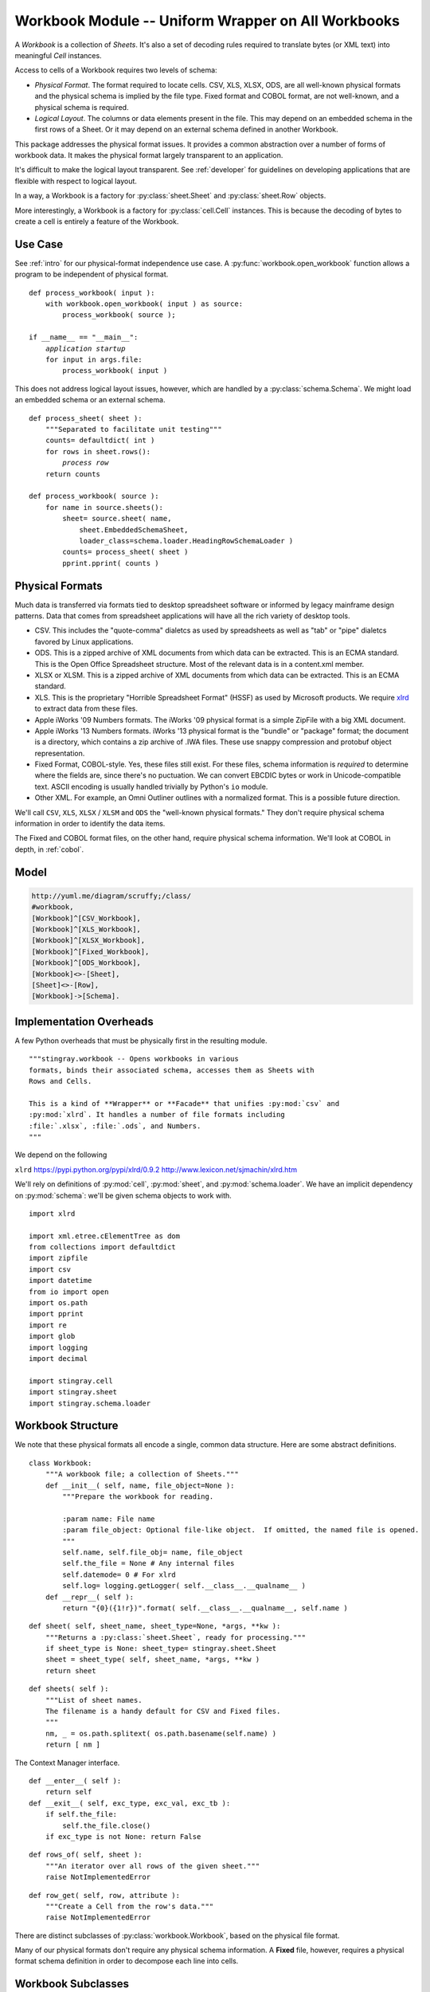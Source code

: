 ..    #!/usr/bin/env python3

.. _`workbook`:

###############################################################
Workbook Module -- Uniform Wrapper on All Workbooks
###############################################################

..  py:module:: workbook

A *Workbook* is a collection of *Sheets*.  It's also a set of decoding
rules required to translate bytes (or XML text) into meaningful *Cell* instances.

Access to cells of a Workbook requires two levels of schema:

-   *Physical Format*.  The format required to locate cells.
    CSV, XLS, XLSX, ODS, are all well-known physical formats and the physical
    schema is implied by the file type.
    Fixed format and COBOL format, are not well-known, and a physical
    schema is required.

-   *Logical Layout*. The columns or data elements present in the file.
    This may depend on an embedded schema in the first rows of a Sheet.
    Or it may depend on an external schema defined in another Workbook.

This package addresses the physical format issues. It provides a common
abstraction over a number of forms of workbook data.  It makes the physical
format largely transparent to an application.

It's difficult to make the logical layout transparent.
See :ref:`developer` for guidelines on developing applications that
are flexible with respect to logical layout.

In a way, a Workbook is a factory for :py:class:`sheet.Sheet` and
:py:class:`sheet.Row` objects.

More interestingly, a Workbook is a factory for :py:class:`cell.Cell` instances.
This is because the decoding of bytes to create a cell is entirely a feature
of the Workbook.

Use Case
==============

See :ref:`intro` for our physical-format independence use case.
A :py:func:`workbook.open_workbook` function allows a program to be
independent of physical format.

..  parsed-literal::

    def process_workbook( input ):
        with workbook.open_workbook( input ) as source:
            process_workbook( source );

    if __name__ == "__main__":
        *application startup*
        for input in args.file:
            process_workbook( input )


This does not address logical layout issues, however, which are handled by a
:py:class:`schema.Schema`.  We might load an embedded schema or an external schema.

..  parsed-literal::

    def process_sheet( sheet ):
        """Separated to facilitate unit testing"""
        counts= defaultdict( int )
        for rows in sheet.rows():
            *process row*
        return counts

    def process_workbook( source ):
        for name in source.sheets():
            sheet= source.sheet( name,
                sheet.EmbeddedSchemaSheet,
                loader_class=schema.loader.HeadingRowSchemaLoader )
            counts= process_sheet( sheet )
            pprint.pprint( counts )


Physical Formats
=======================================

Much data is transferred via formats
tied to desktop spreadsheet software or
informed by legacy mainframe design patterns.
Data that comes from spreadsheet applications
will have all the rich variety of desktop tools.

-   CSV.  This includes the "quote-comma" dialetcs as used by spreadsheets
    as well as "tab" or "pipe" dialetcs favored by Linux applications.

-   ODS.  This is a zipped archive of XML documents from which data can be extracted.
    This is an ECMA standard.  This is the Open Office Spreadsheet structure.
    Most of the relevant data is in a content.xml member.

-   XLSX or XLSM.  This is a zipped archive of XML documents from which data can be extracted.
    This is an ECMA standard.

-   XLS.  This is the proprietary "Horrible Spreadsheet Format" (HSSF) as used by
    Microsoft products.  
    We require `xlrd <http://www.lexicon.net/sjmachin/xlrd.htm>`_ to extract data from these files.

-   Apple iWorks '09 Numbers formats. 
    The iWorks '09 physical format is a simple ZipFile with a big XML document.

-   Apple iWorks '13 Numbers formats. 
    iWorks '13 physical format is the "bundle" or "package" format; the document
    is a directory, which contains a zip archive of .IWA files. These use snappy
    compression and protobuf object representation.

-   Fixed Format, COBOL-style.  Yes, these files still exist.  For
    these files, schema information is *required* to determine where
    the fields are, since there's no puctuation. We can convert EBCDIC bytes or work
    in Unicode-compatible text. ASCII encoding is usually handled trivially by
    Python's ``io`` module.

-   Other XML. For example, an Omni Outliner outlines with a normalized format.
    This is a possible future direction.


We'll call ``CSV``, ``XLS``, ``XLSX`` / ``XLSM`` and ``ODS``
the "well-known physical formats."
They don't require physical schema information in order
to identify the data items.

The Fixed and COBOL format files, on the other hand, require physical schema information.  
We'll look at COBOL in depth, in :ref:`cobol`.

Model
======

..  code-block:: none

    http://yuml.me/diagram/scruffy;/class/
    #workbook,
    [Workbook]^[CSV_Workbook],
    [Workbook]^[XLS_Workbook],
    [Workbook]^[XLSX_Workbook],
    [Workbook]^[Fixed_Workbook],
    [Workbook]^[ODS_Workbook],
    [Workbook]<>-[Sheet],
    [Sheet]<>-[Row],
    [Workbook]->[Schema].


..  image:: workbook.png
    :width: 6in

Implementation Overheads
================================

..  todo:: Refactor workbook package
    
    This module needs to be rebuilt into a package which 
    imports a number of subsidiary modules. It's too large
    as written.
    
    Adding Numbers '13 will make it even more monstrous.
    
    It should become (like :py:mod:`cobol`) a high-level package
    that imports top-level classes from modules within the package.
    
        ``from workbook.csv import CSV_Workbook``
        
        ``from workbook.xls import XLS_Workbook``
        
        ... *etc.* ...
        
    This should make a transparent change from module to package.
    
    The top-level definition for :py:class:`cobol.Workbook` must
    to be refactored into a "defs" module that can be shared by
    all the modules in the package.
    
A few Python overheads that must be physically first in the
resulting module.

::

    """stingray.workbook -- Opens workbooks in various
    formats, binds their associated schema, accesses them as Sheets with
    Rows and Cells.

    This is a kind of **Wrapper** or **Facade** that unifies :py:mod:`csv` and
    :py:mod:`xlrd`. It handles a number of file formats including
    :file:`.xlsx`, :file:`.ods`, and Numbers.
    """

We depend on the following

``xlrd``    https://pypi.python.org/pypi/xlrd/0.9.2 http://www.lexicon.net/sjmachin/xlrd.htm

We'll rely on definitions of :py:mod:`cell`, :py:mod:`sheet`,
and :py:mod:`schema.loader`. We have an implicit dependency on :py:mod:`schema`: 
we'll be given schema objects to work with.

::

    import xlrd

    import xml.etree.cElementTree as dom
    from collections import defaultdict
    import zipfile
    import csv
    import datetime
    from io import open
    import os.path
    import pprint
    import re
    import glob
    import logging
    import decimal

    import stingray.cell
    import stingray.sheet
    import stingray.schema.loader


Workbook Structure
====================

..  py:class:: Workbook

We note that these physical formats all encode a single, common data structure.
Here are some abstract definitions.

::

    class Workbook:
        """A workbook file; a collection of Sheets."""
        def __init__( self, name, file_object=None ):
            """Prepare the workbook for reading.

            :param name: File name
            :param file_object: Optional file-like object.  If omitted, the named file is opened.
            """
            self.name, self.file_obj= name, file_object
            self.the_file = None # Any internal files
            self.datemode= 0 # For xlrd
            self.log= logging.getLogger( self.__class__.__qualname__ )
        def __repr__( self ):
            return "{0}({1!r})".format( self.__class__.__qualname__, self.name )
            
..  py:method:: Workbook.sheet( sheet_name, sheet_type, *args, **kw )

    There are two varieties of sheets, depending on the presence or
    absence of a schema.

::

        def sheet( self, sheet_name, sheet_type=None, *args, **kw ):
            """Returns a :py:class:`sheet.Sheet`, ready for processing."""
            if sheet_type is None: sheet_type= stingray.sheet.Sheet
            sheet = sheet_type( self, sheet_name, *args, **kw )
            return sheet

..  py:method:: Workbook.sheets( )

::

        def sheets( self ):
            """List of sheet names.
            The filename is a handy default for CSV and Fixed files.
            """
            nm, _ = os.path.splitext( os.path.basename(self.name) )
            return [ nm ]

The Context Manager interface.

::

        def __enter__( self ):
            return self
        def __exit__( self, exc_type, exc_val, exc_tb ):
            if self.the_file:
                self.the_file.close()
            if exc_type is not None: return False

..  py:method:: Workbook.rows_of( sheet )

::

        def rows_of( self, sheet ):
            """An iterator over all rows of the given sheet."""
            raise NotImplementedError

..  py:method:: Workbook.row_get( row, attribute )

::

        def row_get( self, row, attribute ):
            """Create a Cell from the row's data."""
            raise NotImplementedError


There are distinct subclasses of :py:class:`workbook.Workbook`, based on the
physical file format.

Many of our physical formats don't require any physical schema information.
A **Fixed** file, however, requires
a physical format schema definition in order to decompose
each line into cells.

Workbook Subclasses
=====================

We have a number of concrete subclasses of :py:class:`workbook.Workbook`.

-   :py:class:`workbook.CSV_Workbook`.  This is a degenerate case, where the workbook appears to contain
    a single sheet.  This sheet is the CSV file, accessed via the built-in
    :py:func:`csv.reader`.

-   :py:class:`workbook.XLS_Workbook`.  This is the workbook as processed by :py:mod:`xlrd`.  These classes
    wrap :py:mod:`xlrd` classes to which the real work is delegated.

-   :py:class:`workbook.XLSX_Workbook`.  This is the workbook after unzipping and using an XML parser
    on the various document parts.  Mostly, this is a matter of unzipping
    and parsing parts of the document to create a DOM which can be traversed
    as needed.

-   :py:class:`workbook.Fixed_Workbook`.  This is actually a fairly complex case.  The workbook will appear to
    contain a single sheet; this sheet is the fixed format file.  Schema information
    was required up front, unlike the other formats.

-   :py:class:`workbook.Numbers09_Workbook`.
    This handles the iWork '09 Numbers files with multiple 
    workspaces and multiple tables in each workspace. 

-   :py:class:`workbook.Numbers13_Workbook`
    These handle the iWork '13 Numbers files with multiple 
    workspaces and multiple tables in each workspace. 
    
-   :py:class:`workbook.ODS_Workbook`.

Extensions will handle various kinds of COBOL files. They're sumular to Fixed Workbooks.

We'd each of these to be a context manager, so we include
the necessary methods.

Note that workbooks are rarely simple files.  Sometimes they are ZIP archive
members.  Sometimes, they must be processed through gzip. Sometimes they involve
Snappy compression.

In order to minimize the assumptions, we try to handle two forms of file processing:

-   By name. In this case, the file name is provided. The file is opened and closed by
    the Workbook using the context manager interface.

-   By file-like object. An open file-like object is provided. No additional
    context management is performed. This is appropriate when a workbook is itself
    a member of a larger archive.

CSV Workbook
---------------

..  py:class:: CSV_Workbook

We're wrapping the :py:func:`csv.reader`.  We need to create proper
:py:class:`cell.TextCell` instances instead of the default string values
that :py:mod:`csv` normally creates.

::

    class CSV_Workbook( Workbook ):
        """Uses ``csv.reader``.  There's one sheet only."""
        def __init__( self, name, file_object=None, **kw ):
            """Prepare the workbook for reading.
            :param name: File name
            :param file_object: Optional file-like object.  If omitted, the named file is opened.
                If provided, it must be opened with  newline='' to permit non-standard
                line-endings.

            The kw are passed to :py:func:`csv.reader`
            to provide dialect information."""
            super().__init__( name, file_object )
            if self.file_obj:
                self.the_file= None
                self.rdr= csv.reader( self.file_obj, **kw )
            else:
                self.the_file = open( name, 'r', newline='' )
                self.rdr= csv.reader( self.the_file, **kw )

We can build an eager :py:class:`sheet.Row` or a :py:class:`sheet.LazyRow` from
the available data.
The eager Row includes the conversions.  The :py:class:`sheet.LazyRow` defers
the conversions until the callback to :py:meth:`workbook.Workbook.row_get`.

..  py:method:: CSV_Workbook.rows_of( sheet )

::

        def rows_of( self, sheet ):
            """An iterator over all rows of the named sheet.
            For CSV files, the sheet.name is simply ignored.
            """
            for data in self.rdr:
                logging.debug( pprint.pformat( data, indent=4 ) )
                row = stingray.sheet.Row( sheet, *(stingray.cell.TextCell(col,self) for col in data) )
                yield row

..  py:method:: CSV_Workbook.row_get( row, attribute )

::

        def row_get( self, row, attribute ):
            """Create a Cell from the row's data."""
            return row[attribute.position]

Since :py:mod:`csv` is eager, returning an individual :py:class:`cell.TextCell`
is easy.

XLS Workbook
--------------

..  py:class:: XLS_Workbook

This definition of a workbook wraps ``xlrd`` so that it fits the Stingray framework.   
We'll use proper :py:class:`cell.Cell` subclass instances instead of the default ``xlrd.Cell``
values that ``xlrd`` normally creates.

::

    class XLS_Workbook( Workbook ):
        """Uses ``xlrd``."""
        def __init__( self, name, file_object=None, **kw ):
            """Prepare the workbook for reading.
            :param name: File name
            :param file_object: Optional file-like object.  If omitted, the named file is opened.

            The kw arguments are passed to :py:func:`xlrd.open_workbook`.
            """
            super().__init__( name, file_object )
            if self.file_obj:
                self.wb= xlrd.open_workbook( self.name, file_contents=self.file_obj.read(), **kw )
            else:
                self.wb= xlrd.open_workbook( self.name, **kw )
            self.datemode= self.wb.datemode

..  py:method:: XLS_Workbook.sheets( )

::

        def sheets( self ):
            """List of sheet names."""
            return self.wb.sheet_names()

We can build an eager :py:class:`sheet.Row` or a :py:class:`sheet.LazyRow` from the available data.
The eager Row includes the conversions.  The LazyRow defers the conversions
until the callback to :py:meth:`XLS_Workbook.row_get`.

..  py:method:: XLS_Workbook.rows_of( sheet )

::

        def rows_of( self, sheet ):
            """An iterator over all rows of the given sheet."""
            self.sheet= self.wb.sheet_by_name(sheet.name)
            for n in range(self.sheet.nrows):
                data = self.sheet.row(n)
                row = stingray.sheet.Row( sheet, *(self.cell(col) for col in data) )
                yield row

..  py:method:: XLS_Workbook.row_get( row, attribute )

::

        def row_get( self, row, attribute ):
            """Create a Cell from the row's data."""
            return row[attribute.position]

In :py:meth:`XLS_Workbook.rows_of` we built a row eagerly.
That way, returning an individual Cell is easy.

Convert a single ``xlrd.Cell`` to a proper subclass of :py:class:`cell.Cell`

::

        def cell( self, xlrd_cell ):
            if xlrd_cell.ctype == xlrd.XL_CELL_EMPTY:
                return stingray.cell.EmptyCell('', self)
            elif xlrd_cell.ctype == xlrd.XL_CELL_TEXT:
                return stingray.cell.TextCell( xlrd_cell.value, self )
            elif xlrd_cell.ctype == xlrd.XL_CELL_NUMBER:
                return stingray.cell.NumberCell( xlrd_cell.value, self )
            elif xlrd_cell.ctype == xlrd.XL_CELL_DATE:
                return stingray.cell.FloatDateCell( xlrd_cell.value, self )
            elif xlrd_cell.ctype == xlrd.XL_CELL_BOOLEAN:
                return stingray.cell.BooleanCell( xlrd_cell.value, self )
            elif xlrd_cell.ctype == xlrd.XL_CELL_ERROR:
                return stingray.cell.ErrorCell(
                    xlrd.error_text_from_code[xlrd_cell.value], self )
            elif xlrd_cell.ctype == xlrd.XL_CELL_BLANK:
                return stingray.cell.EmptyCell('', self)
            else:
                raise ValueError( "Damaged Workbook" )

XLSX or XLSM Workbook
-----------------------

..  py:class:: XLSX_Workbook

We're opening a ZIP archive and parsing the various XML documents
that we find therein.

The :py:class:`ElementTree` incremental parser provides
parse "events" for specific tags, allowing for lower-memory parsing of
the sometimes large XML documents.

See http://effbot.org/zone/element-iterparse.htm

The class as a whole defines some handy constants like XML namespaces
and a pattern for parsing Cell ID's to separate the letters from the numbers.

::

    class XLSX_Workbook( Workbook ):
        """ECMA Standard XLSX or XLSM documents.
        Locate sheets and rows within a given sheet.

        See http://www.ecma-international.org/publications/standards/Ecma-376.htm
        """
        # Relevant subset of namespaces used
        XLSX_NS = {
        "main":"http://schemas.openxmlformats.org/spreadsheetml/2006/main",
        "r":"http://schemas.openxmlformats.org/officeDocument/2006/relationships",
        "rel":"http://schemas.openxmlformats.org/package/2006/relationships",
        }
        cell_id_pat = re.compile( r"(\D+)(\d+)" )
        def __init__( self, name, file_object=None ):
            """Prepare the workbook for reading.
            :param name: File name
            :param file_object: Optional file-like object.  If omitted, the named file is opened.
            """
            super().__init__( name, file_object )
            self.zip_archive= zipfile.ZipFile( file_object or name, "r" )
            self._prepare()

The are two preparation steps required for reading these files.  First, the
sheets must be located.  This involves resolving internal rID numbers.
Second, the shared strings need to be loaded into memory.

::

        def _prepare( self ):
            self._locate_sheets()
            self._get_shared_strings()

Locate all sheets involves building a :py:data:`name_to_id` mapping and  and :py:data:`id_to_member` mapping.  This allows is to map the
user-oriented name to an id and the id to the XLSX zipfile member.

::

        def _locate_sheets( self ):
            """Locate the name to id mapping and the id to member mapping.
            """
            # 1a. Open "workbook.xml" member.
            workbook_zip= self.zip_archive.getinfo("xl/workbook.xml")
            workbook_doc= dom.parse( self.zip_archive.open(workbook_zip) )
            # 1b. Get a dict of sheet names and their rIdx values.
            key_attr_id= 'name'
            val_attr_id= dom.QName( self.XLSX_NS['r'], 'id' )
            self.name_to_id = dict(
                ( s.attrib[key_attr_id], s.attrib[val_attr_id] )
                for s in workbook_doc.findall("*/main:sheet", namespaces=self.XLSX_NS)
            )
            logging.debug( self.name_to_id )

            # 2a. Open the "_rels/workbook.xml.rels" member
            rels_zip= self.zip_archive.getinfo("xl/_rels/workbook.xml.rels")
            rels_doc= dom.parse( self.zip_archive.open(rels_zip) )
            # 2b. Get a dict of rIdx to Target member name
            logging.debug( dom.tostring( rels_doc.getroot() ) )
            key_attr_id= 'Id'
            val_attr_id= 'Target'
            self.id_to_member = dict(
                ( r.attrib[key_attr_id], r.attrib[val_attr_id] )
                for r in rels_doc.findall("rel:Relationship", namespaces=self.XLSX_NS)
            )
            logging.debug( self.id_to_member )

Get Shared Strings walks a fine line.  Ideally, we'd like to parse
the document and simply use ``itertext`` to gather all of the text
within a given string instance (:samp:`<si>`) tag.  **However.**

In practice, these documents can be so huge that they don't fit
in memory comfortably.  We rely on incremental parsing via the ``iterparse`` function.

::

        def _get_shared_strings( self ):
            """Build ``strings_dict`` with all shared strings.
            """
            self.strings_dict= defaultdict(str)
            count= 0
            text_tag= dom.QName( self.XLSX_NS['main'], "t" )
            string_tag= dom.QName( self.XLSX_NS['main'], "si" )
            # 1. Open the "xl/sharedStrings.xml" member
            sharedStrings_zip= self.zip_archive.getinfo("xl/sharedStrings.xml")
            for event, element in dom.iterparse(
                self.zip_archive.open( sharedStrings_zip ), events=('end',) ):
                logging.debug( event, element.tag )
                if element.tag == text_tag:
                    self.strings_dict[ count ]+= element.text
                elif element.tag == string_tag:
                    count += 1
                element.clear()
            logging.debug( self.strings_dict )

The shared strings may be too massive for in-memory incremental parsing.
We can create a temporary extract file to handle this case. Here's
the kind of code we might use.

..  parsed-literal::

    with tempfile.TemporaryFile( ) as temp:
        self.zip_archive.extract( sharedStrings_mbr, temp.filename )
        for event, element in dom.iterparse( temp.filename ):
            *process event and element*

..  py:method:: XLSX_Workbook.sheets( )

::

        def sheets( self ):
            return self.name_to_id.keys()

Translate a col-row pair from :samp:`({letter}, {number})` 
to proper 0-based Python index of :samp:`({row}, {col})`.

::

        @staticmethod
        def make_row_col( col_row_pair ):
            col, row = col_row_pair
            cn = 0
            for char in col_row_pair[0]:
                cn = cn*26 + (ord(char)-ord("A")+1)
            return int(row), cn-1

We can build an eager :py:class:`sheet.Row` or a  :py:class:`sheet.LazyRow` from the available data.
The eager :py:class:`sheet.Row` is built from :py:class:`cell.Cell` objects.  
The :py:class:`sheet.LazyRow` delegates the creation
of :py:class:`cell.Cell` objects to :py:meth:`Workbook.row_get`.

This uses an incremental parser, also.  There are four kinds of tags that
have to be located.

-   :samp:`<row>{row}</row>`, end event.  Finish (and yield) the row of cells.
    Since XLSX is sparse, missing empty cells must be filled in.

-   :samp:`<c t="{type}" r="{id}">{cell}</c>`.

    -   Start event for ``c``.  Get the cell type and id.  Empty the value accumulator.

    -   End event for ``c``.  Save the accumulated value.  This allows the cell to have
        mixed content model.

-   :samp:`<v>{value}</v>`, end event. Use the :py:meth:`cell` method to track down
    enough information to build the Cell instance.

..  py:method:: XLSX_Workbook.rows_of( sheet )

::

        def rows_of( self, sheet ):
            """Iterator over rows as a list of Cells for a named worksheet."""
            # 1. Map user name to member.
            rId = self.name_to_id[sheet.name]
            self.sheet_member_name = self.id_to_member[rId]
            # 2. Open member.
            sheet_zip= self.zip_archive.getinfo("xl/"+self.sheet_member_name)
            self.row= {}
            # 3. Assemble each row, allowing for missing cells.
            row_tag= dom.QName(self.XLSX_NS['main'], "row")
            cell_tag= dom.QName(self.XLSX_NS['main'], "c")
            value_tag= dom.QName(self.XLSX_NS['main'], "v")
            format_tag= dom.QName(self.XLSX_NS['main'], "f")
            
            for event, element in dom.iterparse(
                self.zip_archive.open(sheet_zip), events=('start','end') ):
                logging.debug( element.tag, repr(element.text) )
                if event=='end' and element.tag == row_tag:
                    # End of row: fill in missing cells
                    if self.row.keys():
                        data= stingray.sheet.Row( sheet, *(
                            self.row.get(i, stingray.cell.EmptyCell('', self))
                            for i in range(max(self.row.keys())+1) ) )
                        yield data
                    else:
                        yield stingray.sheet.Row( sheet )
                    self.row= {}
                    element.clear()
                elif event=='end' and element.tag == cell_tag:
                    # End of cell: consolidate the final string
                    self.row[self.row_col[1]] = self.value
                    self.value= stingray.cell.EmptyCell( '', self )
                elif event=='start' and element.tag == cell_tag:
                    # Start of cell: collect a string in pieces.
                    self.cell_type= element.attrib.get('t',None)
                    self.cell_id = element.attrib['r']
                    id_match = self.cell_id_pat.match( self.cell_id )
                    self.row_col = self.make_row_col( id_match.groups() )
                    self.value= stingray.cell.EmptyCell( '', self )
                elif event=='end' and element.tag == value_tag:
                    # End of a value; what type was it?
                    self.value= self.cell( element )

                elif event=='end' and element.tag == format_tag:
                    pass # A format string
                else:
                    pass
                    logging.debug( "Ignoring", end="" ) # Numerous bits of structure exposed.
                    logging.debug( dom.tostring(element) )

..  py:method:: XLSX_Workbook.row_get( row, attribute )

::

        def row_get( self, row, attribute ):
            """Create a Cell from the row's data."""
            return row[attribute.position]

Build a subclass of :py:class:`cell.Cell` from the current value tag content plus the
containing cell type information.

::

        def cell( self, element ):
            """Create a proper :py:class:`cell.Cell` subclass from cell and value information."""
            logging.debug( self.cell_type, self.cell_id, element.text )
            if self.cell_type is None or self.cell_type == 'n':
                try:
                    return stingray.cell.NumberCell( float(element.text), self )
                except ValueError:
                    print( self.cell_id, element.attrib, element.text )
                    return None
            elif self.cell_type == "s":
                try:
                    # Shared String?
                    return stingray.cell.TextCell( self.strings_dict[int(element.text)], self )
                except ValueError:
                    # Inline String?
                    logging.debug( self.cell_id, element.attrib, element.text )
                    return stingray.cell.TextCell( element.text, self )
                except KeyError:
                    # Not a valid shared string identifier?
                    logging.debug( self.cell_id, element.attrib, element.text )
                    return stingray.cell.TextCell( element.text, self )
            elif self.cell_type == "b":
                return stingray.cell.BooleanCell( float(element.text), self )
            elif self.cell_type == "d":
                return stingray.cell.FloatDateCell( float(element.text), self )
            elif self.cell_type == "e":
                return stingray.cell.ErrorCell( element.text, self )
            else:
                # 'str' (formula), 'inlineStr' (string), 'e' (error)
                print( self.cell_type, self.cell_id, element.attrib, element.text )
                logging.debug( self.strings_dict.get(int(element.text)) )
                return None

Fixed-Format Workbook
-----------------------

..  py:class:: Fixed_Workbook

Like a CSV workbook, this is a kind of degenerate case.  We don't have
a lot of sheets, or a lot of data types.

A subclass might do EBCDIC conversion and possibly even decode
packed decimal numbers.  To do this, a COBOL-language DDE would be
required as the schema definition.

::

    class Fixed_Workbook( Workbook ):
        """A file with fixed-sized, no-punctuation fields.

        A schema is **required** to parse the attributes.

        The rows are defined as :py:class:`stingray.sheet.LazyRow` instances so that
        bad data can be gracefully skipped over.
        """
        row_class= stingray.sheet.LazyRow
        
        def __init__( self, name, file_object=None, schema=None ):
            """Prepare the workbook for reading.

            :param name: File name
            :param file_object: Optional file-like object.  If omitted, the named file is opened.
            :param schema: Schema required for processing.
            """
            super().__init__( name, file_object )
            if self.file_obj:
                self.the_file= None
                self.wb= self.file_obj
            else:
                self.the_file = open( name, 'rt' )
                self.wb= self.the_file
            self.schema= schema

..  py:method:: Fixed_Workbook.sheet( sheet )

::

        def sheet( self, sheet_name ):
            """sheet_type is ignored; it must be an external schema."""
            return stingray.sheet.ExternalSchemaSheet( self, sheet_name, schema=self.schema )

We can build eager :py:class:`sheet.Row` instances for some
kinds of flat files.  Eager rows, however, don't generalize well to COBOL structures.

Therefore, we must build  :py:class:`sheet.LazyRow` objects here and defer the
data type conversion until :py:meth:`workbook.Fixed_Workbook.row_get`.
Or :py:meth:`cobol.COBOL_File.row_get`, which can be more complex still.

..  py:method:: Fixed_Workbook.rows_of( sheet )

::

        def rows_of( self, sheet ):
            """An iterator over all rows of the named sheet.
            For Fixed files, the sheet.name is simply ignored.
            """
            self.sheet= sheet
            for data in self.wb:
                logging.debug( pprint.pformat( data, indent=4 ) )
                row = self.row_class( sheet, data=data )
                yield row

..  py:method:: Fixed_Workbook.row_get( row, attribute )

::

        def row_get( self, row, attr ):
            """Create a :py:class:`cell.Cell` from the row's data."""
            extract= row._state['data'][attr.offset:attr.offset+attr.size]
            return attr.create( extract.rstrip(), self )

ODS Workbook
---------------

..  py:class:: ODS_Workbook

We should use ``iterparse`` rather than simply parsing the entire document.
If the document is large, then we can't hold it all in memory.

::

    class ODS_Workbook( Workbook ):
        """Standard OOO ODS document.
        Locate sheets and rows within a given sheet.
        """
        ODS_NS = {
        "office":"urn:oasis:names:tc:opendocument:xmlns:office:1.0",
        "table":"urn:oasis:names:tc:opendocument:xmlns:table:1.0",
        "text":"urn:oasis:names:tc:opendocument:xmlns:text:1.0",
        }
        date_format = "%Y-%m-%d"
        def __init__( self, name, file_object=None ):
            """Prepare the workbook for reading.
            :param name: File name
            :param file_object: Optional file-like object.  If omitted, the named file is opened.
            """
            super().__init__( name, file_object )
            self.zip_archive= zipfile.ZipFile( file_object or name, "r" )
            self._prepare()

As preparation for reading these files, we locate all the sheet names.

::

        def _prepare( self ):
            self._locate_sheets()

Locating all the sheets is a matter of doing an XPath search for
:samp:`body/spreadsheet/table` and getting the *name* attribute
from the  :samp:`<table name="{name}">` tags.

::

        def _locate_sheets( self ):
            """Create ``tables`` map from name to table."""
            workbook_zip= self.zip_archive.getinfo("content.xml")
            workbook_doc= dom.parse( self.zip_archive.open(workbook_zip) )
            name_attr_id= dom.QName( self.ODS_NS["table"], "name" )
            logging.debug( dom.tostring( workbook_doc.getroot() ) )
            self.tables= dict(
                (t.attrib[name_attr_id],t)
                for t in workbook_doc.findall("office:body/office:spreadsheet/table:table", 
                    namespaces=self.ODS_NS) )

An ``iterparse`` version to locate sheets
would look for start of ``table`` tags and then get
the name attribute from that tag.

..  py:method:: ODS_Workbook.sheets( )

::

        def sheets( self ):
            return self.tables.keys()

We can build an eager :py:class:`sheet.Row` or a :py:class:`sheet.LazyRow` from
the available data.  The eager Row includes the conversions.
The LazyRow defers the conversions to :py:meth:`ODS_Workbook.row_get`.

In ODS documents, the cell's value can be carried in the value attribute or
it can be a mixed content value of the element.  There are three cases.

-   :samp:`<table-cell value-type="{type}" value="{value}">...</table-cell>`

-   :samp:`<table-cell value-type="{type}" date-value="{value}">...</table-cell>`

-   :samp:`<table-cell value-type="{type}">{value}</table-cell>`

..  py:method:: ODS_Workbook.rows_of( )

::

        def rows_of( self, sheet ):
            """Iterator over rows as a list of Cells for a named worksheet."""
            for r, row_doc in enumerate(
                self.tables[sheet.name].findall( "table:table-row", namespaces=self.ODS_NS ) ):
                row= []
                for c, cell_doc in enumerate( row_doc.findall( "table:table-cell", namespaces=self.ODS_NS ) ):
                    row.append( self.cell(cell_doc) )
                yield row

..  py:method:: ODS_Workbook.row_get( row, attribute )

::

        def row_get( self, row, attribute ):
            """Create a Cell from the row's data."""
            return row[attribute.position]

Build a subclass of :py:class:`cell.Cell` from the current type name and value.

..  todo:: Refactor this, it feels clunky.

::

        def cell( self, cell_doc ):
            logging.debug( dom.tostring(cell_doc) )
            value_attr_id= dom.QName( self.ODS_NS['office'], 'value' )
            date_attr_id= dom.QName( self.ODS_NS['office'], 'date-value' )
            type_attr_id= dom.QName( self.ODS_NS['office'], 'value-type' )
            # Get the type
            try:
                type_name= cell_doc.attrib[type_attr_id]
            except KeyError:
                return stingray.cell.EmptyCell( '', self )
            value= None
            # Date value as attribute?
            if not value:
                try:
                    value= cell_doc.attrib[date_attr_id]
                except KeyError:
                    pass
            # Other value as attribute?
            if not value:
                try:
                    value= cell_doc.attrib[value_attr_id]
                except KeyError:
                    pass
            # No value attributes, get *all* the text content.
            if not value:
                value= "".join( x for x in cell_doc.itertext() )
            if not value:
                # TODO: Proper warning.
                dom.dump( cell_doc )
            logging.debug( type_name, repr(value) )
            if type_name == "string":
                return stingray.cell.TextCell( value, self )
            elif type_name == "float":
                return stingray.cell.NumberCell( float(value), self )
            elif type_name == "date":
                theDate= datetime.datetime.strptime(
                    value, ODS_Workbook.date_format )
                return stingray.cell.FloatDateCell( theDate, self )
            elif type_name == "boolean":
                return stingray.cell.BooleanCell(
                    float(value.upper()=='TRUE'),  self )
            elif type_name == "empty":
                return stingray.cell.EmptyCell( '', self )
            else: 
                raise Exception( "Unknown cell {0}".format( dom.tostring(cell_doc) ) )
                
An ``iterparse`` version of building a row
would look for start of ``table`` tags and then get
the name attribute from that tag just to locate the right sheet.

Once the sheet was located, then the row and cell tags would be used

-   At :samp:`<table-row` start: increment row number, reset buffer

-   At :samp:`<table-row` end: yield the row

-   At :samp:`<table-cell` start: check for empty, date, float, boolean types,
    which are available as an attribute at start.
    For strings, start accumulating string values.

-   At :samp:`<table-cell` end: finalize the accumulated value.

Numbers 09 Workbook
---------------------

The Stingray model of sheet/row/cell structure does not
easily fit the Numbers sheet/table/row/cell structure.

Option 1:

    Workbook -> new layer (Numbers "Workspace") -> Sheet (Numbers "Table") -> Row -> Cell

Option 2:

    Combine (Workspace,Table) into a 2-tuple, and call this a "sheet" name
    
    This will fit with Stingray acceptably. 

        
The iWork 09 format is a (simpler) Zip file with an XML document inside it.
There may be slight variations between native Numbers '09 and Numbers '13 doing
a "save as" in Numbers '09 format.

Numbers '13 is entirely different. See `Numbers 13 Workbook`_.

..  py:class:: Numbers09_Workbook

::

    class Numbers09_Workbook( Workbook ):
        """Mac OS X Numbers Workbook for iWork 09.
        
        The ``.numbers`` "file" is a ZIP file.
        The index.xml is the interesting part of this.
        """
        NUMBERS_NS = {
        "ls":"http://developer.apple.com/namespaces/ls",
        "sf":"http://developer.apple.com/namespaces/sf",
        "sfa":"http://developer.apple.com/namespaces/sfa",
        }
        row_debug= False
        def __init__( self, name, file_object=None ):
            """Prepare the workbook for reading.
            :param name: File name
            :param file_object: Optional file-like object. Ignored for v3.2 numbers files.
            """
            super().__init__( name, file_object )
            self.zip_archive= zipfile.ZipFile( file_object or name, "r" )
            self._prepare()

As preparation for reading these files, we locate all the sheet names
and all the number styles.

::

        def _prepare( self ):
            """Locate sheets/tables and styles."""
            root= dom.parse( self.zip_archive.open('index.xml') ).getroot()
            self._locate_sheets(root)
            self._get_styles(root)

Locating all the sheets is a matter of doing an XPath search for
:samp:`workspace-array/workspace` and getting the ``workspace-name`` attribute
from the  :samp:`<table name="{name}">` tags.

Within each workspace we have to find :samp:`page-info/tabular-info/tabular-model` to 
get the tables within the workspaces.

::

        def _locate_sheets( self, root ):
            """Create ``workspace_table`` map from name to workspace and table."""
            self.workspace= dict()

            ws_name_attr= dom.QName( self.NUMBERS_NS["ls"], 'workspace-name' )
            name_attr= dom.QName( self.NUMBERS_NS["sf"], 'name' )
            workspace_array= root.find("ls:workspace-array", namespaces=self.NUMBERS_NS )
            for workspace in workspace_array.findall('.//ls:workspace', namespaces=self.NUMBERS_NS ):
                # Populate tables within this workspace.
                tables= dict()
                page_info = workspace.find('ls:page-info', namespaces=self.NUMBERS_NS)
                for tabular_info in page_info.findall('.//sf:tabular-info', namespaces=self.NUMBERS_NS):
                    tabular_model = tabular_info.find( 'sf:tabular-model', namespaces=self.NUMBERS_NS)
                    tables[ tabular_model.get(name_attr) ] = tabular_model
                self.workspace[ workspace.get(ws_name_attr) ]= workspace, tables

Locate a "data source" within the XML document. Create ``Cell`` instances.

::

        def _datasource( self, grid ):
            """The data source for cell values within a grid.
            This yields each individual cell value, transformed into
            string, Decimal, datetime.
            """            
            datasource = grid.find('.//sf:datasource', namespaces=self.NUMBERS_NS)
            for cell_doc in datasource:
                yield self.cell( cell_doc )
            # or return map( self.cell, datasource )

Create a ``Cell`` instance from the decoded data.

::

        def cell( self, cell ):
            logging.debug( dom.tostring(cell) )

            date_tag= dom.QName( self.NUMBERS_NS["sf"], 'd' )
            date_attr= dom.QName( self.NUMBERS_NS["sf"], 'cell-date' )
            formula_tag= dom.QName( self.NUMBERS_NS["sf"], 'f' )
            s_attr= dom.QName( self.NUMBERS_NS["sf"], 's' )
            v_attr= dom.QName( self.NUMBERS_NS["sf"], 'v' )
            general_tag= dom.QName( self.NUMBERS_NS["sf"], 'g' )
            number_tag= dom.QName( self.NUMBERS_NS["sf"], 'n' )
            text_tag= dom.QName( self.NUMBERS_NS["sf"], 't' )
            o_tag= dom.QName( self.NUMBERS_NS["sf"], 'o' )
            span_tag= dom.QName( self.NUMBERS_NS["sf"], 's' )
            bool_tag= dom.QName( self.NUMBERS_NS["sf"], 'b' )
            popup_menu_tag= dom.QName( self.NUMBERS_NS["sf"], 'pm' )
            IDREF_attr= dom.QName( self.NUMBERS_NS["sfa"], 'IDREF' )
            ID_attr= dom.QName( self.NUMBERS_NS["sfa"], 'ID' )
            fs_attr= dom.QName( self.NUMBERS_NS["sf"],"fs")

            if cell.tag == date_tag: 
                seconds= int(cell.attrib[date_attr])
                epoch= datetime.datetime(2001, 1, 1)
                delta= datetime.timedelta( seconds=seconds )
                theDate= epoch + delta
                return stingray.cell.FloatDateCell( theDate, self )
                
            elif cell.tag == formula_tag: # formula or error.
                s= cell.get(s_attr)
                fo= cell.find('sf:fo', namespaces=self.NUMBERS_NS)
                # Numeric Result? What about non-numeric results?
                r= cell.find('sf:r', namespaces=self.NUMBERS_NS)
                if r:
                    # Result:
                    rn= r.find('sf:rn', namespaces=self.NUMBERS_NS)
                    try:
                        value_txt= rn.attrib[v_attr]
                        value= self._to_decimal( value_txt, s )
                    except KeyError as ex:
                        #self._cell_warning("Formula with no value", cell)
                        value= self._to_decimal( '0', s )
                    return stingray.cell.NumberCell( value, self )
                else:
                    # Error: 
                    #self._cell_warning("Formula error", cell)
                    value= "#Error in {0}".format(fo.get(fs_attr))
                    return stingray.cell.ErrorCell( value, self )
                    
            elif cell.tag == general_tag: # General?
                return stingray.cell.EmptyCell( '', self )
            elif cell.tag == number_tag: # number
                value= self._decode_number( cell )
                return stingray.cell.NumberCell( value, self )
            elif cell.tag == o_tag: #??
                self._cell_warning("Unknown cell type", cell)
                return stingray.cell.EmptyCell( '', self )
            elif cell.tag == span_tag: #span?
                self._cell_warning("Unknown cell type", cell)
                return stingray.cell.EmptyCell( '', self )
            elif cell.tag == text_tag: # text
                value= self._decode_text( cell )
                return stingray.cell.TextCell( value, self )
            elif cell.tag == bool_tag: # boolean
                value= self._decode_number( cell )
                return stingray.cell.BooleanCell( value, self )
            elif cell.tag == popup_menu_tag: # popup menu
                # TODO:: Better Xpath query: ``menu-choices/*[@ID='name']``
                value= None # In case we can't find anything.
                selected= cell.find('sf:proxied-cell-ref', namespaces=self.NUMBERS_NS)
                name= selected.get(IDREF_attr)
                mc= cell.find('sf:menu-choices', namespaces=self.NUMBERS_NS)
                for t in mc:
                    if t.get(ID_attr) == name:
                        # t's tag cold end in Could be "t", or "n".
                        if t.tag.endswith('t'): # Text
                            value= self._decode_text( t )
                            return stingray.cell.TextCell( value, self )
                        elif t.tag.endswith('n'): # Number
                            value= self._decode_number( t )
                            return stingray.cell.NumberCell( value, self )
                        else:
                            raise Exception( "Unknown popup menu {0}".format(dom.tostring(cell)))
            else:
                raise Exception( "Unknown cell {0}".format( dom.tostring(cell) ) )

Some lower-level conversions. 

::

        def _to_decimal( self, value_txt, style_id ):
            """Convert a given numeric value_text using the named style.

            TODO: From the style, get the number of decimal places, use that to
            build a string version of the float value.
            """
            fdp_attr= dom.QName( self.NUMBERS_NS["sf"], 'format-decimal-places' )
            fs_attr= dom.QName( self.NUMBERS_NS["sf"], 'format-string' )
            cell_style= self.cell_style.get(style_id)
            #print( "TO_DECIMAL", value_txt, style_id, "=", cell_style )

            fs= None # cell_style.get(fs_attr) # Doesn't seem correct
            fdp= None # cell_style.get(fdp_attr) # Doesn't seem correct
            # Transform fs into proper Python format, otherwise, use the number of 
            # decimal places.
            if fs is not None:
                fmt= self._rewrite_fmt( fs )
                #print( "Decimal: {{0:{0}}}.format({1}) = ".format( fmt, value_txt ), end="" )
                value= decimal.Decimal( "{:{fmt}}".format(float(value_txt), fmt=fmt) )
                #print( value )
                return value
            elif fdp is not None:
                #fmt= "{{0:.{0}f}}".format(fdp)
                value= decimal.Decimal( "{:.{fdp}f}".format(float(value_txt), fdp=fdp) )
                #print( "Decimal: {0}.format({1}) = {2!r}".format( fmt, value_txt, value ) )
                return value
            else:
                value= decimal.Decimal( value_txt )
                #print( "Decimal: {0} = {1!r}".format( value_txt, value ) )
            return value

        def _decode_text( self, cell ):
            """Decode a <t> tag's value."""
            sfa_s_attr= dom.QName( self.NUMBERS_NS["sfa"], 's' )
            ct= cell.find( 'sf:ct', namespaces=self.NUMBERS_NS )
            value= ct.get(sfa_s_attr)
            if value is None:
                value= "\n".join( cell.itertext() )
            return value

        def _decode_number( self, cell ):
            """Decode a <n> tag's value, applying the style."""
            s_attr= dom.QName( self.NUMBERS_NS["sf"], 's' )
            v_attr= dom.QName( self.NUMBERS_NS["sf"], 'v' )
            s= cell.get(s_attr)
            cell_style= self.cell_style.get(s)
            try:
                value_txt= cell.attrib[v_attr]
                value= self._to_decimal( value_txt, s )
            except KeyError as ex:
                #self._cell_warning("Number with no value", cell)
                value= self._to_decimal( '0', s )
            return value


The styles are also important because we can use them to parse the numbers more
precisely.

::

        def _get_styles( self, root ):
            """Get the styles."""
            ID_attr= dom.QName( self.NUMBERS_NS["sfa"], 'ID' )
            ident_attr= dom.QName( self.NUMBERS_NS["sf"], 'ident' )
            parent_ident_attr= dom.QName( self.NUMBERS_NS["sf"], 'parent-ident' )

            self.cell_style= {}
            for cs in root.findall('.//sf:cell-style', namespaces=self.NUMBERS_NS):
                #print( "STYLE", dom.tostring(cs) )
                ID= cs.get(ID_attr)
                ident= cs.get(ident_attr)
                parent_ident= cs.get(parent_ident_attr)
                property_number_format= cs.find('.//sf:SFTCellStylePropertyNumberFormat', namespaces=self.NUMBERS_NS)
                if property_number_format is None:
                    if parent_ident is not None:
                        self.cell_style[ID]= self.cell_style[parent_ident]
                else:
                    number_format= property_number_format.find('sf:number-format', namespaces=self.NUMBERS_NS)
                    if number_format is None:
                        if parent_ident is not None:
                            self.cell_style[ID]= self.cell_style[parent_ident]
                    else:
                        self.cell_style[ID]= number_format.attrib
                        if ident is not None:
                            self.cell_style[ident]= number_format.attrib
                    #print( ID, self.cell_style.get(ID,None) )
            
Rewrite a number format from Numbers to Python

::

        def _rewrite_fmt( self, format_string ):
            """Parse the mini-language: '#,##0.###;-#,##0.###' is an example.
            This becomes "{:10,.3f}"
            """
            positive, _, negative = format_string.partition(";")
            fmt= negative or positive
            digits= len(fmt)
            comma= "," if "," in fmt else ""
            whole, _, frac= fmt.partition(".")
            precision= len(frac)
            return "{digits}{comma}.{precision}f".format(
                digits= digits, comma=comma, precision=precision )
                        
The "sheets" are the ``[ (`` *workspace*\ `,` *table* ``), ... ]`` pairs.

::

        def sheets( self ):
            """Build "sheet" names from workspace/table"""
            sheet_list= []
            for w_name in self.workspace:
                ws, tables = self.workspace[w_name]
                for t_name in tables:
                    sheet_list.append( (w_name, t_name) )
            return sheet_list

Picking a sheet involves matching a two-part name: (workspace, table).

::

        def rows_of( self, sheet ):
            """Iterator over rows.

            Two parallel traversals:

            Internal iterator over grid/datasource/* has d, t, n, pm, g, o and s
                yields individual cell values.

            Iterator over grid/rows/grid-row may have ``nc``, number of columns in that row.
                Each grid-row fetches a number of cell values to assemble a row.
                Row's may be variable length (sigh) but padded to the number of columns
                specified in the grid.
            """
            #print( self.__class__.__qualname__, sheet, sheet.name )
            ws_name, t_name = sheet.name
            ws, tables= self.workspace[ws_name]
            tabular_model= tables[t_name]
            
            grid= tabular_model.find( 'sf:grid', namespaces=self.NUMBERS_NS )
            numrows_attr= dom.QName( self.NUMBERS_NS["sf"], 'numrows' )
            numcols_attr= dom.QName( self.NUMBERS_NS["sf"], 'numcols' )
            numrows = int(grid.attrib[numrows_attr])
            numcols = int(grid.attrib[numcols_attr])
            
            nc_attr= dom.QName( self.NUMBERS_NS["sf"], 'nc' )
            
            datasource= iter( self._datasource(grid) )
            
            rows = grid.find('sf:rows', namespaces=self.NUMBERS_NS)
            for n, r in enumerate(rows.findall( 'sf:grid-row', namespaces=self.NUMBERS_NS )):
                #print( "ROW", dom.tostring(r) )
                self.debug_row= n
                # Is this really relevant for Numbers '09?
                nc= int(r.get(nc_attr,numcols)) 
                try:
                    row= [ next(datasource) for self.debug_col in range(nc) ]
                except StopIteration as e:
                    pass # Last row will exhaust the datasource.
                if len(row) == numcols:
                    yield row
                else:
                    yield row + (numcols-nc)*[None]
               
Numbers 13 Workbook
----------------------

..  todo:: Implement Numbers13_Workbook

    Use snappy and protobuf to read the IWA members of the archive.

The iWork 13 format is a directory with an ``index.zip`` file. The ZIP contains
a number of ``.IWA`` files. Each ``.IWA`` is compressed using the Snappy protocol.
The uncompressed data is messages in Protobuf format.

We could depend on proper Snappy and Protobuf implementations. We provide
our own fall-back implementation in case there's nothing better available.

We should import other implementations first, and then fall back to our own implementation.
Instead, we'll simply import a local snappy and protobuf reader.



..  py:class:: Numbers13_Workbook

::

    class Numbers13_Workbook( Workbook ):
        """Mac OS X Numbers Workbook for iWork '13.
        
        The ``.numbers`` "file" is a directory bundle or package.
        The ``index.zip`` file is the interesting part of the bundle.
        """
        def __init__( self, name, file_object=None ):
            """Prepare the workbook for reading.
            :param name: File name
            :param file_object: Optional file-like object. Ignored for iWork13 files.
                Although, we might be able to use the internal handle to open 
                it as a proper directory.
            """
            super().__init__( name, file_object )
            self.numbers_package= os.path.join( name, "index.zip" )
            with zipfile.ZipFile( self.numbers_package ) as index:
                for n in index.namelist():
                    log.info( n )
                    with index.open( n ) as member:
                        pass    # snappy/protobuf reader.

Workbook Factory
-------------------

..  py:class:: No_Schema

The :py:class:`No_Schema` exception is raised if there's a problem
loading the schema.

::

    class No_Schema( Exception ):
        """A valid schema could not be loaded."""
        pass

..  py:class:: Opener

An opener **Factory** class.  A subclass can extend this to handle other file
extensions and physical formats.

::

    class Opener:
        """An extensible opener that examines the file extension."""
        def __call__( self, name, file_object=None,
            schema_path='.', schema_sheet= None, **kw ):
            """Open a workbook.
            :param name: filename to open.
            :param file_object: File-like object to process.  If not
            provided the named file will be opened.
            :param schema_path: Directory with external schema files
            :param schema_sheet: A sheet in an external schema workbook.
            """
            _, ext = os.path.splitext( name )
            ext = ext.lower()
            if ext == ".xls": return XLS_Workbook( name, file_object )
            elif ext in ( ".xlsx", ".xlsm" ):
                return XLSX_Workbook( name, file_object )
            elif ext in ( ".csv", ):
                return CSV_Workbook( name, file_object, **kw )
            elif ext in ( ".tab", ):
                return CSV_Workbook( name, file_object, delimiter='\t', **kw )
            elif ext in ( ".ods", ):
                return ODS_Workbook( name, file_object )
            elif ext in ( ".numbers", ):
                # Directory? It's Numbers13_Workbook; Zipfile? It's Numbers09_Workbook
                if os.path.is_dir( name ):
                    return Numbers13_Workbook( name, file_object )
                else:
                    return Numbers09_Workbook( name, file_object )
            else:
                # Ideally somefile.schema is the file
                # and schema.csv can be tracked down.
                schema_pat= os.path.join(schema_path, ext[1:]+".*")
                schema_choices= glob.glob( schema_pat )
                if schema_choices:
                    schema_name= schema_choices[0]
                    schema_wb= open_workbook( schema_name )
                    esl= stingray.schema.loader.ExternalSchemaLoader( schema_wb, schema_sheet )
                    schema= esl.schema()
                    return Fixed_Workbook( name, file_object, schema=schema )
                else:
                    raise No_Schema( schema_pat )

..  py:function:: open_workbook( name, file_object, schema_path, schema_sheet )

The default :py:func:`workbook.open_workbook` is simply an instance
of the :py:class:`workbook.Opener`.

::

    open_workbook= Opener()

This allows a user to create subclasses to handle the various other file name extensions.
Often, there are application-specific rules, or command-line options that
will determine a mapping bewtween filename and physical format.

Also, an application may require external schema, or there may be an optional
external schema with application-specific rules for handling this.

For fixed format files, we attempt to track down and load the relevant
schema.  An application might have narrower and more specific rules
for binding file and schema.  See below for the :py:class:`schema.loader.ExternalSchemaLoader` class.

